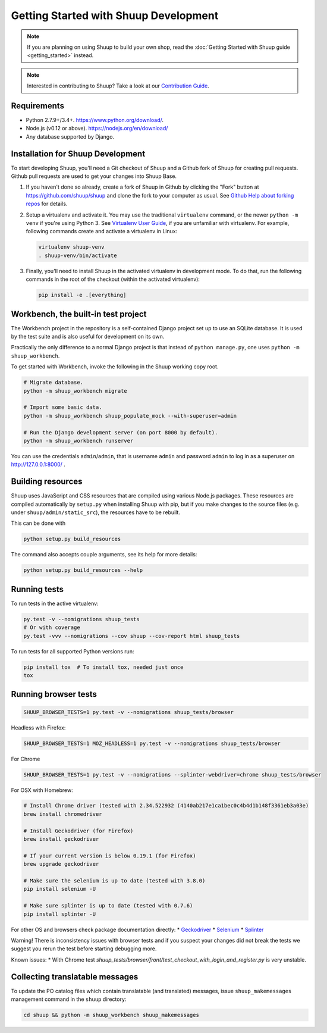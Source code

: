 Getting Started with Shuup Development
======================================

.. note::

   If you are planning on using Shuup to build your own shop,
   read the :doc:`Getting Started with Shuup guide <getting_started>`
   instead.

.. note::

   Interested in contributing to Shuup? Take a look at our `Contribution
   Guide <https://www.shuup.com/en/shuup/contribution-guide>`__.

Requirements
------------
* Python 2.7.9+/3.4+. https://www.python.org/download/.
* Node.js (v0.12 or above). https://nodejs.org/en/download/
* Any database supported by Django.

Installation for Shuup Development
----------------------------------

To start developing Shuup, you'll need a Git checkout of Shuup and a
Github fork of Shuup for creating pull requests.  Github pull requests
are used to get your changes into Shuup Base.

1. If you haven't done so already, create a fork of Shuup in Github by
   clicking the "Fork" button at https://github.com/shuup/shuup and
   clone the fork to your computer as usual. See `Github Help about
   forking repos <https://help.github.com/articles/fork-a-repo/>`__ for
   details.

2. Setup a virtualenv and activate it.  You may use the traditional
   ``virtualenv`` command, or the newer ``python -m venv`` if you're
   using Python 3.  See `Virtualenv User Guide
   <https://virtualenv.pypa.io/en/latest/userguide.html>`__, if you
   are unfamiliar with virtualenv.  For example, following commands
   create and activate a virtualenv in Linux:

   .. code-block:: shell

      virtualenv shuup-venv
      . shuup-venv/bin/activate

3. Finally, you'll need to install Shuup in the activated virtualenv in
   development mode.  To do that, run the following commands in the
   root of the checkout (within the activated virtualenv):

   .. code-block:: shell

      pip install -e .[everything]

Workbench, the built-in test project
------------------------------------

The Workbench project in the repository is a self-contained Django
project set up to use an SQLite database. It is used by the test suite
and is also useful for development on its own.

Practically the only difference to a normal Django project is that instead
of ``python manage.py``, one uses ``python -m shuup_workbench``.

To get started with Workbench, invoke the following in the Shuup working copy
root.

.. code-block:: shell

   # Migrate database.
   python -m shuup_workbench migrate

   # Import some basic data.
   python -m shuup_workbench shuup_populate_mock --with-superuser=admin

   # Run the Django development server (on port 8000 by default).
   python -m shuup_workbench runserver

You can use the credentials ``admin``/``admin``, that is username ``admin``
and password ``admin`` to log in as a superuser on http://127.0.0.1:8000/ .

Building resources
------------------

Shuup uses JavaScript and CSS resources that are compiled using various
Node.js packages.  These resources are compiled automatically by
``setup.py`` when installing Shuup with pip, but if you make changes to
the source files (e.g. under ``shuup/admin/static_src``), the resources
have to be rebuilt.

This can be done with

.. code-block:: shell

   python setup.py build_resources

The command also accepts couple arguments, see its help for more details:

.. code-block:: shell

   python setup.py build_resources --help

Running tests
-------------

To run tests in the active virtualenv:

.. code-block:: shell

   py.test -v --nomigrations shuup_tests
   # Or with coverage
   py.test -vvv --nomigrations --cov shuup --cov-report html shuup_tests

To run tests for all supported Python versions run:

.. code-block:: shell

   pip install tox  # To install tox, needed just once
   tox

Running browser tests
---------------------

.. code-block:: shell

   SHUUP_BROWSER_TESTS=1 py.test -v --nomigrations shuup_tests/browser

Headless with Firefox:

.. code-block:: shell

   SHUUP_BROWSER_TESTS=1 MOZ_HEADLESS=1 py.test -v --nomigrations shuup_tests/browser

For Chrome

.. code-block:: shell

   SHUUP_BROWSER_TESTS=1 py.test -v --nomigrations --splinter-webdriver=chrome shuup_tests/browser


For OSX with Homebrew:

.. code-block:: shell

    # Install Chrome driver (tested with 2.34.522932 (4140ab217e1ca1bec0c4b4d1b148f3361eb3a03e)
    brew install chromedriver

    # Install Geckodriver (for Firefox)
    brew install geckodriver

    # If your current version is below 0.19.1 (for Firefox)
    brew upgrade geckodriver

    # Make sure the selenium is up to date (tested with 3.8.0)
    pip install selenium -U

    # Make sure splinter is up to date (tested with 0.7.6)
    pip install splinter -U

For other OS and browsers check package documentation directly:
* `Geckodriver <https://github.com/mozilla/geckodriver>`__
* `Selenium <https://github.com/SeleniumHQ/selenium>`__
* `Splinter <https://github.com/cobrateam/splinter>`__

Warning! There is inconsistency issues with browser tests and if you suspect your
changes did not break the tests we suggest you rerun the test before
starting debugging more.

Known issues:
* With Chrome test `shuup_tests/browser/front/test_checkout_with_login_and_register.py`
is very unstable.

Collecting translatable messages
--------------------------------

To update the PO catalog files which contain translatable (and
translated) messages, issue ``shuup_makemessages`` management command in
the ``shuup`` directory:

.. code-block:: shell

   cd shuup && python -m shuup_workbench shuup_makemessages
